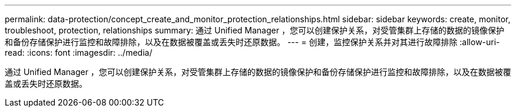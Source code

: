 ---
permalink: data-protection/concept_create_and_monitor_protection_relationships.html 
sidebar: sidebar 
keywords: create, monitor, troubleshoot, protection, relationships 
summary: 通过 Unified Manager ，您可以创建保护关系，对受管集群上存储的数据的镜像保护和备份存储保护进行监控和故障排除，以及在数据被覆盖或丢失时还原数据。 
---
= 创建，监控保护关系并对其进行故障排除
:allow-uri-read: 
:icons: font
:imagesdir: ../media/


[role="lead"]
通过 Unified Manager ，您可以创建保护关系，对受管集群上存储的数据的镜像保护和备份存储保护进行监控和故障排除，以及在数据被覆盖或丢失时还原数据。
